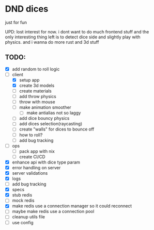 * DND dices
just for fun

UPD: lost interest for now. i dont want to do much frontend stuff and the only interesting thing left is to detect dice side and slightly play with physics. and i wanna do more rust and 3d stuff

** TODO:
- [X] add random to roll logic
- [-] client
  - [X] setup app
  - [X] create 3d models
  - [ ] create materials
  - [ ] add throw physics
  - [ ] throw with mouse
  - [ ] make animation smoother
    - [ ] make antialias not so laggy
  - [ ] add dice bouncy physics
  - [ ] add dices selection(raycasting)
  - [ ] create "walls" for dices to bounce off
  - [ ] how to roll?
  - [ ] add bug tracking
- [ ] ops
  - [ ] pack app with nix
  - [ ] create CI/CD
- [X] enhance api with dice type param
- [X] error handling on server
- [X] server validations
- [X] logs
- [ ] add bug tracking
- [X] specs
- [X] stub redis
- [ ] mock redis
- [X] make redis use a connection manager so it could reconnect
- [ ] maybe make redis use a connection pool
- [ ] cleanup utils file
- [ ] use config

